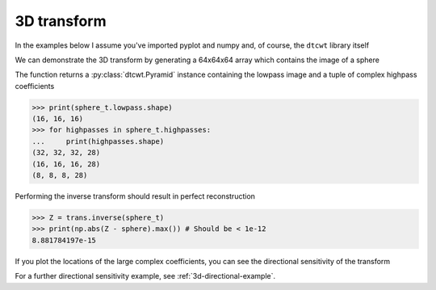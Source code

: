 3D transform
------------

In the examples below I assume you've imported pyplot and numpy and, of course,
the ``dtcwt`` library itself

.. plot::
    :include-source: true
    :context:

    from matplotlib.pylab import *
    import dtcwt

We can demonstrate the 3D transform by generating a 64x64x64 array which
contains the image of a sphere

.. plot::
    :include-source: true
    :context:

    GRID_SIZE = 64
    SPHERE_RAD = int(0.45 * GRID_SIZE) + 0.5

    grid = np.arange(-(GRID_SIZE>>1), GRID_SIZE>>1)
    X, Y, Z = np.meshgrid(grid, grid, grid)
    r = np.sqrt(X*X + Y*Y + Z*Z)

    sphere = 0.5 + 0.5 * np.clip(SPHERE_RAD-r, -1, 1)

    trans = dtcwt.Transform3d()
    sphere_t = trans.forward(sphere, nlevels=2)

The function returns a :py:class:`dtcwt.Pyramid` instance containing the
lowpass image and a tuple of complex highpass coefficients

.. code-block:: python

    >>> print(sphere_t.lowpass.shape)
    (16, 16, 16)
    >>> for highpasses in sphere_t.highpasses:
    ...     print(highpasses.shape)
    (32, 32, 32, 28)
    (16, 16, 16, 28)
    (8, 8, 8, 28)

Performing the inverse transform should result in perfect reconstruction

.. code-block:: python

    >>> Z = trans.inverse(sphere_t)
    >>> print(np.abs(Z - sphere).max()) # Should be < 1e-12
    8.881784197e-15

If you plot the locations of the large complex coefficients, you can see the
directional sensitivity of the transform

.. plot::
    :include-source: true
    :context:

    from mpl_toolkits.mplot3d import Axes3D

    figure()
    imshow(sphere[:,:,GRID_SIZE>>1], interpolation='none', cmap=cm.gray)
    title('2d slice from input sphere')

    # Plot large magnitude wavelet coefficients' position in 3D.

    figure(figsize=(16,9))
    Yh = sphere_t.highpasses
    nplts = Yh[-1].shape[3]
    nrows = np.ceil(np.sqrt(nplts))
    ncols = np.ceil(nplts / nrows)
    W = np.max(Yh[-1].shape[:3])
    for idx in range(Yh[-1].shape[3]):
        C = np.abs(Yh[-1][:,:,:,idx])
        ax = gcf().add_subplot(nrows, ncols, idx+1, projection='3d')
        ax.set_aspect('equal')
        good = C > 0.2*C.max()
        x,y,z = np.nonzero(good)
        ax.scatter(x, y, z, c=C[good].ravel())
        ax.auto_scale_xyz((0,W), (0,W), (0,W))

    tight_layout()

For a further directional sensitivity example, see :ref:`3d-directional-example`.

